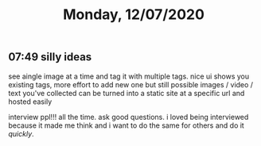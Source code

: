 #+TITLE: Monday, 12/07/2020
** 07:49 silly ideas
see aingle image at a time and tag it with multiple tags. nice ui shows you existing tags, more effort to add new one but still possible
images / video / text you've collected can be turned into a static site at a specific url and hosted easily

interview ppl!!! all the time. ask good questions. i loved being interviewed because it made me think and i want to do the same for others and do it /quickly/.
